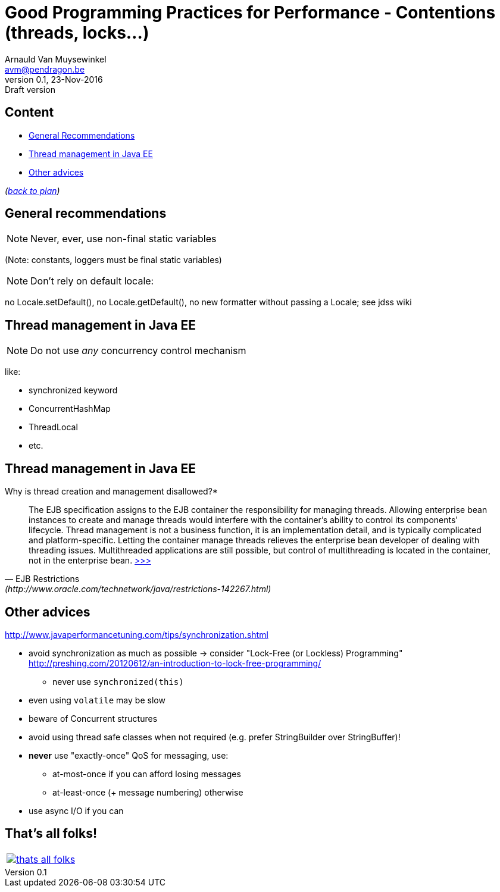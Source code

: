 // build_options: 
Good Programming Practices for Performance -  Contentions (threads, locks...)
=============================================================================
Arnauld Van Muysewinkel <avm@pendragon.be>
v0.1, 23-Nov-2016: Draft version
:backend: slidy
:data-uri:
ifdef::env-build[:icons: font]
:extension: adoc
//extension may be overriden by compile.sh
:copyright: Creative-Commons-Zero (Arnauld Van Muysewinkel)

Content
-------

* <<_general_recommendations,General Recommendations>>
* <<jee,Thread management in Java EE>>
* <<_other_advices,Other advices>>

_(link:0.1-training_plan.{extension}#_best_practices[back to plan])_


General recommendations
-----------------------

NOTE: Never, ever, use non-final static variables

(Note: constants, loggers must be final static variables)


NOTE: Don't rely on default locale:

no Locale.setDefault(), no Locale.getDefault(), no new formatter without passing a Locale; see jdss wiki


[[jee]]
Thread management in Java EE
----------------------------

NOTE: Do not use _any_ concurrency control mechanism

like:

* synchronized keyword
* ConcurrentHashMap
* ThreadLocal
* etc.


Thread management in Java EE
----------------------------

*****
.Why is thread creation and management disallowed?*
[quote, "EJB Restrictions" (http://www.oracle.com/technetwork/java/restrictions-142267.html)]
_____
The EJB specification assigns to the EJB container the responsibility
for managing threads. Allowing enterprise bean instances to create and manage threads
would interfere with the container's ability to control its components' lifecycle.
Thread management is not a business function, it is an implementation detail,
and is typically complicated and platform-specific.
Letting the container manage threads relieves the enterprise bean developer
of dealing with threading issues. Multithreaded applications are still possible,
but control of multithreading is located in the container, not in the enterprise bean.
http://www.oracle.com/technetwork/java/restrictions-142267.html[>>>]
_____
*****


Other advices
-------------

http://www.javaperformancetuning.com/tips/synchronization.shtml

* avoid synchronization as much as possible -> consider "Lock-Free (or Lockless) Programming"
 http://preshing.com/20120612/an-introduction-to-lock-free-programming/
** never use +synchronized(this)+
* even using +volatile+ may be slow
* beware of Concurrent structures
* avoid using thread safe classes when not required (e.g. prefer StringBuilder over StringBuffer)!
* *never* use "exactly-once" QoS for messaging, use:
** at-most-once if you can afford losing messages
** at-least-once (+ message numbering) otherwise
* use async I/O if you can

:numbered!:
That's all folks!
-----------------

[cols="^",grid="none",frame="none"]
|=====
|image:images/thats-all-folks.png[link="#(1)"]
|=====
